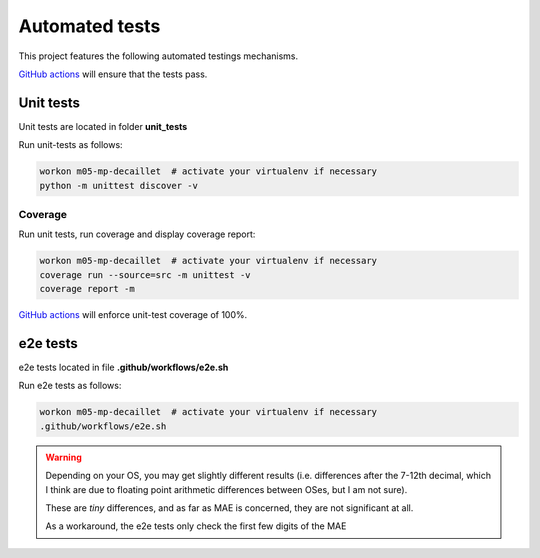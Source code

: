 Automated tests
===============

This project features the following automated testings mechanisms.

`GitHub actions <https://github.com/master-ai-batch5/M05-mp-decaillet/actions/workflows/main.yml>`_ will ensure that the tests pass.

Unit tests
----------

Unit tests are located in folder  **unit_tests**

Run unit-tests as follows:

.. code:: bash

    workon m05-mp-decaillet  # activate your virtualenv if necessary
    python -m unittest discover -v

Coverage
~~~~~~~~

Run unit tests, run coverage and display coverage report:

.. code:: bash

    workon m05-mp-decaillet  # activate your virtualenv if necessary
    coverage run --source=src -m unittest -v
    coverage report -m


`GitHub actions <https://github.com/master-ai-batch5/M05-mp-decaillet/actions/workflows/main.yml>`_ will enforce unit-test coverage of 100%.


e2e tests
---------

e2e tests located in file **.github/workflows/e2e.sh**

Run e2e tests as follows:

.. code:: bash

    workon m05-mp-decaillet  # activate your virtualenv if necessary
    .github/workflows/e2e.sh

.. warning::
   Depending on your OS, you may get slightly different results (i.e. differences after the 7-12th decimal, which
   I think are due to floating point arithmetic differences between OSes, but I am not sure).

   These are *tiny* differences, and as far as MAE is concerned, they are not significant at all.

   As a workaround, the e2e tests only check the first few digits of the MAE
